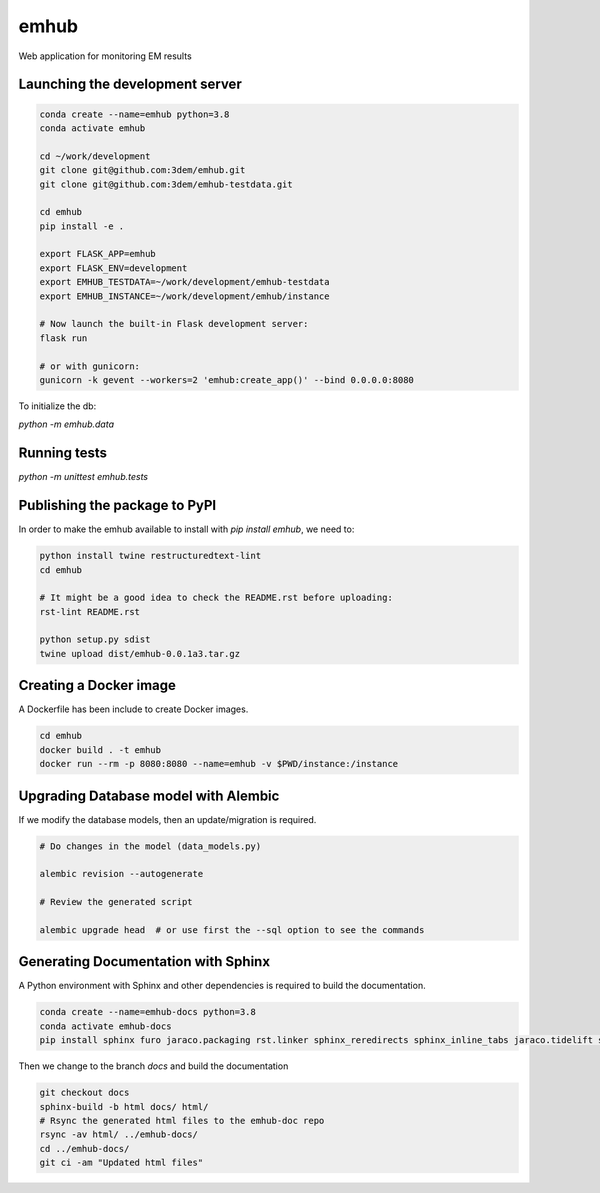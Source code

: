 emhub
=====

Web application for monitoring EM results

Launching the development server
--------------------------------

.. code-block:: bash

    conda create --name=emhub python=3.8
    conda activate emhub

    cd ~/work/development
    git clone git@github.com:3dem/emhub.git
    git clone git@github.com:3dem/emhub-testdata.git

    cd emhub
    pip install -e .

    export FLASK_APP=emhub
    export FLASK_ENV=development
    export EMHUB_TESTDATA=~/work/development/emhub-testdata
    export EMHUB_INSTANCE=~/work/development/emhub/instance

    # Now launch the built-in Flask development server:
    flask run

    # or with gunicorn:
    gunicorn -k gevent --workers=2 'emhub:create_app()' --bind 0.0.0.0:8080


To initialize the db:

`python -m emhub.data`

Running tests
-------------

`python -m unittest emhub.tests`


Publishing the package to PyPI
------------------------------

In order to make the emhub available to install with `pip install emhub`,
we need to:

.. code-block:: bash

    python install twine restructuredtext-lint
    cd emhub

    # It might be a good idea to check the README.rst before uploading:
    rst-lint README.rst

    python setup.py sdist
    twine upload dist/emhub-0.0.1a3.tar.gz


Creating a Docker image
-----------------------

A Dockerfile has been include to create Docker images.

.. code-block:: bash

    cd emhub
    docker build . -t emhub
    docker run --rm -p 8080:8080 --name=emhub -v $PWD/instance:/instance


Upgrading Database model with Alembic
-------------------------------------

If we modify the database models, then an update/migration is required.

.. code-block:: bash

    # Do changes in the model (data_models.py)

    alembic revision --autogenerate

    # Review the generated script

    alembic upgrade head  # or use first the --sql option to see the commands


Generating Documentation with Sphinx
------------------------------------
A Python environment with Sphinx and other dependencies is required
to build the documentation.

.. code-block:: bash

    conda create --name=emhub-docs python=3.8
    conda activate emhub-docs
    pip install sphinx furo jaraco.packaging rst.linker sphinx_reredirects sphinx_inline_tabs jaraco.tidelift sphinx-favicon

Then we change to the branch `docs` and build the documentation

.. code-block:: bash

    git checkout docs
    sphinx-build -b html docs/ html/
    # Rsync the generated html files to the emhub-doc repo
    rsync -av html/ ../emhub-docs/
    cd ../emhub-docs/
    git ci -am "Updated html files"


